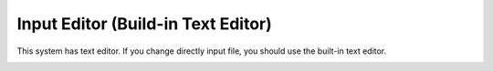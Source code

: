 Input Editor (Build-in Text Editor)
===================================

This system has text editor.
If you change directly input file, you should use the built-in text editor.

.. image:: ../../img/imgCreateJob_EditInput00.png
   :scale: 30 %
   :align: center

.. image:: ../../img/imgCreateJob_EditInput01.png
   :scale: 30 %
   :align: center

.. image:: ../../img/imgCreateJob_EditInput02.png
   :scale: 30 %
   :align: center

.. image:: ../../img/imgCreateJob_EditInput03.png
   :scale: 30 %
   :align: center


